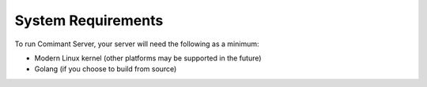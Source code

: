 System Requirements
===================

To run Comimant Server, your server will need the following as a minimum:

- Modern Linux kernel (other platforms may be supported in the future)
- Golang (if you choose to build from source)